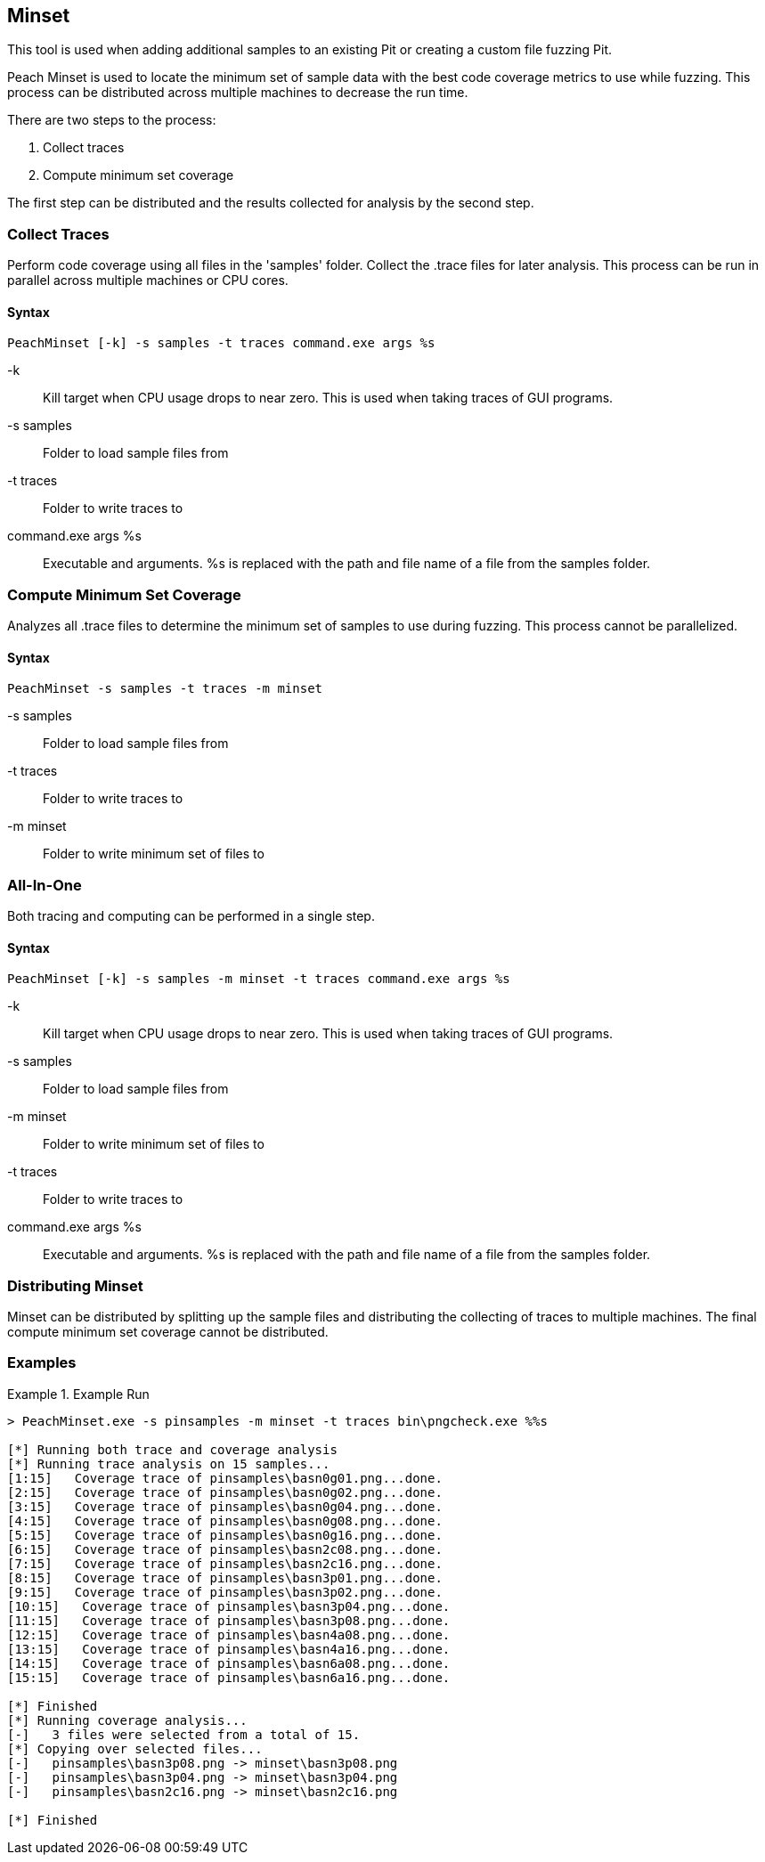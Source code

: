[[Program_PeachMinset]]
== Minset

This tool is used when adding additional samples to an existing Pit or creating a custom file fuzzing Pit.

Peach Minset is used to locate the minimum set of sample data with the best code coverage metrics to use while fuzzing.
This process can be distributed across multiple machines to decrease the run time.

There are two steps to the process:

. Collect traces
. Compute minimum set coverage

The first step can be distributed and the results collected for analysis by the second step.

=== Collect Traces

Perform code coverage using all files in the 'samples' folder.  
Collect the .trace files for later analysis. 
This process can be run in parallel across multiple machines or CPU cores.

==== Syntax

----
PeachMinset [-k] -s samples -t traces command.exe args %s
----

-k:: 
  Kill target when CPU usage drops to near zero. 
  This is used when taking traces of GUI programs.
-s samples:: 
  Folder to load sample files from
-t traces:: 
  Folder to write traces to
command.exe args %s:: 
  Executable and arguments. 
  +%s+ is replaced with the path and file name of a file from the samples folder.

=== Compute Minimum Set Coverage

Analyzes all .trace files to determine the minimum set of samples to use during fuzzing. 
This process cannot be parallelized.

==== Syntax

----
PeachMinset -s samples -t traces -m minset
----

-s samples:: Folder to load sample files from
-t traces:: Folder to write traces to
-m minset:: Folder to write minimum set of files to

=== All-In-One

Both tracing and computing can be performed in a single step.

==== Syntax

----
PeachMinset [-k] -s samples -m minset -t traces command.exe args %s
----

-k:: 
  Kill target when CPU usage drops to near zero. 
  This is used when taking traces of GUI programs.
-s samples:: 
  Folder to load sample files from
-m minset:: 
  Folder to write minimum set of files to
-t traces:: 
  Folder to write traces to
command.exe args %s:: 
  Executable and arguments. 
  +%s+ is replaced with the path and file name of a file from the samples folder.


=== Distributing Minset

Minset can be distributed by splitting up the sample files and distributing the collecting of traces to multiple machines.  
The final compute minimum set coverage cannot be distributed.

=== Examples

.Example Run
===============
----
> PeachMinset.exe -s pinsamples -m minset -t traces bin\pngcheck.exe %%s

[*] Running both trace and coverage analysis
[*] Running trace analysis on 15 samples...
[1:15]   Coverage trace of pinsamples\basn0g01.png...done.
[2:15]   Coverage trace of pinsamples\basn0g02.png...done.
[3:15]   Coverage trace of pinsamples\basn0g04.png...done.
[4:15]   Coverage trace of pinsamples\basn0g08.png...done.
[5:15]   Coverage trace of pinsamples\basn0g16.png...done.
[6:15]   Coverage trace of pinsamples\basn2c08.png...done.
[7:15]   Coverage trace of pinsamples\basn2c16.png...done.
[8:15]   Coverage trace of pinsamples\basn3p01.png...done.
[9:15]   Coverage trace of pinsamples\basn3p02.png...done.
[10:15]   Coverage trace of pinsamples\basn3p04.png...done.
[11:15]   Coverage trace of pinsamples\basn3p08.png...done.
[12:15]   Coverage trace of pinsamples\basn4a08.png...done.
[13:15]   Coverage trace of pinsamples\basn4a16.png...done.
[14:15]   Coverage trace of pinsamples\basn6a08.png...done.
[15:15]   Coverage trace of pinsamples\basn6a16.png...done.

[*] Finished
[*] Running coverage analysis...
[-]   3 files were selected from a total of 15.
[*] Copying over selected files...
[-]   pinsamples\basn3p08.png -> minset\basn3p08.png
[-]   pinsamples\basn3p04.png -> minset\basn3p04.png
[-]   pinsamples\basn2c16.png -> minset\basn2c16.png

[*] Finished
----
===============

// end
